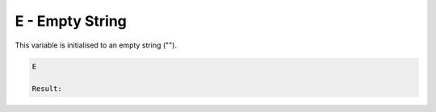 E - Empty String
================

This variable is initialised to an empty string ("").

.. code-block:: text

    E

    Result:

